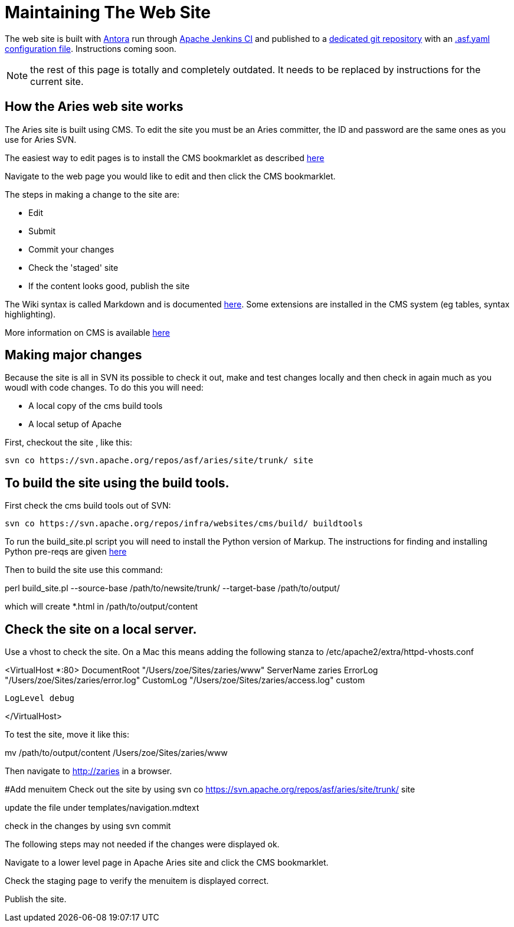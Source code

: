 = Maintaining The Web Site

The web site is built with https://antora.org[Antora] run through https://ci-builds.apache.org[Apache Jenkins CI] and published to a https://gitbox.apache.org/repos/asf?p=aries-site-pub.git;a=shortlog;h=refs/heads/asf-site[dedicated git repository] with an https://cwiki.apache.org/confluence/display/INFRA/Git+-+.asf.yaml+features#Git.asf.yamlfeatures-WebSiteDeploymentServiceforGitRepositories[.asf.yaml] https://gitbox.apache.org/repos/asf?p=aries-site-pub.git;a=blob;f=.asf.yaml;hb=HEAD[configuration file].
Instructions coming soon.

NOTE: the rest of this page is totally and completely outdated.
It needs to be replaced by instructions for the current site.

== How the Aries web site works

The Aries site is built using CMS.
To edit the site you must be an Aries committer, the  ID and password are the same ones as you use for Aries SVN.

The easiest way to edit pages is to install the CMS bookmarklet as described https://cms.apache.org/#bookmark[here]

Navigate to the web page you would like to edit and then click the CMS bookmarklet.

The steps in making a change to the site are:

* Edit
* Submit
* Commit your changes
* Check the 'staged' site
* If the content looks good, publish the site

The Wiki syntax is called Markdown and is documented http://www.freewisdom.org/projects/python-markdown/[here].
Some extensions are installed in  the CMS system (eg tables, syntax highlighting).

More information on CMS is  available http://wiki.apache.org/general/ApacheCms2010[here]

== Making major changes

Because the site is all in SVN its possible to check it out, make and test changes locally and then check in again much as you woudl with code changes.
To do this you will need:

* A local copy of the cms build tools
* A local setup of Apache

First, checkout the site , like this:

 svn co https://svn.apache.org/repos/asf/aries/site/trunk/ site

== To build the site using the build tools.

First check the cms build tools out of SVN:

 svn co https://svn.apache.org/repos/infra/websites/cms/build/ buildtools

To run the build_site.pl script you will need to install the Python version  of Markup.
The instructions for finding and installing Python pre-reqs are given http://wiki.apache.org/general/ApacheCMSFAQ[here]

Then to build the site use this command:

perl build_site.pl --source-base /path/to/newsite/trunk/ --target-base /path/to/output/

which will create *.html in /path/to/output/content

== Check the site on a local server.

Use a vhost to check the site.
On a Mac this means adding the following stanza to /etc/apache2/extra/httpd-vhosts.conf

<VirtualHost *:80>     DocumentRoot "/Users/zoe/Sites/zaries/www"     ServerName zaries     ErrorLog "/Users/zoe/Sites/zaries/error.log"     CustomLog "/Users/zoe/Sites/zaries/access.log" custom

 LogLevel debug

</VirtualHost>

To test the site,  move it like this:

mv /path/to/output/content /Users/zoe/Sites/zaries/www

Then navigate to http://zaries in a browser.

#Add menuitem  Check out the site by using  svn co https://svn.apache.org/repos/asf/aries/site/trunk/ site

update the file under templates/navigation.mdtext

check in the changes by using svn commit

The following steps may not needed if the changes were displayed ok.

Navigate to a lower level page in Apache Aries site and click the CMS bookmarklet.

Check the staging page to verify the menuitem is displayed correct.

Publish the site.
